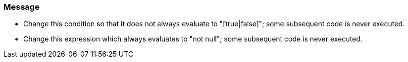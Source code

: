 === Message

* Change this condition so that it does not always evaluate to "[true|false]"; some subsequent code is never executed.
* Change this expression which always evaluates to "not null"; some subsequent code is never executed.

